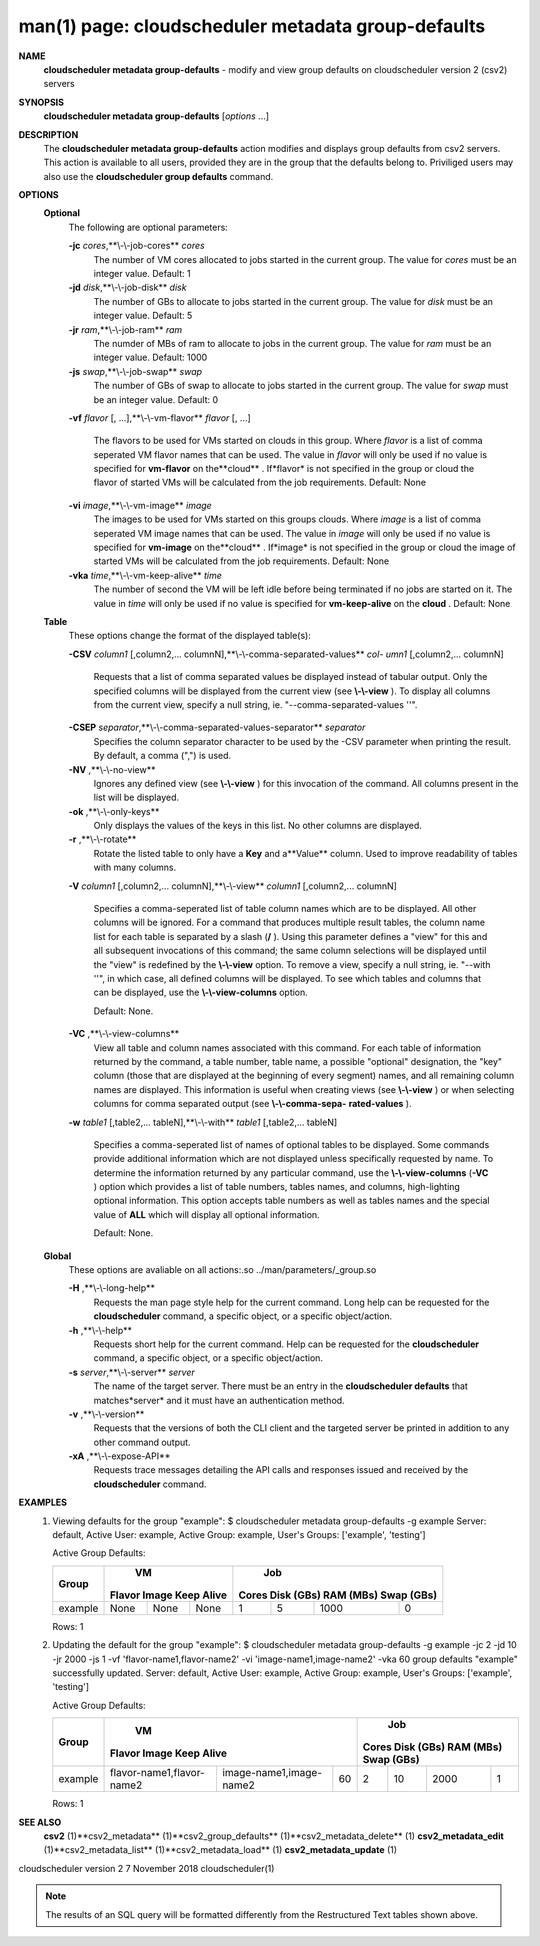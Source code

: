 .. File generated by /hepuser/crlb/Git/cloudscheduler/utilities/cli_doc_to_rst - DO NOT EDIT
..
.. To modify the contents of this file:
..   1. edit the man page file(s) ".../cloudscheduler/cli/man/csv2_metadata_group-defaults.1"
..   2. run the utility ".../cloudscheduler/utilities/cli_doc_to_rst"
..

man(1) page: cloudscheduler metadata group-defaults
===================================================

 
 
 
**NAME** 
       **cloudscheduler metadata group-defaults** 
       - modify and view group defaults
       on cloudscheduler version 2 (csv2) servers
 
**SYNOPSIS** 
       **cloudscheduler metadata group-defaults** 
       [*options*
       ...]
 
**DESCRIPTION** 
       The **cloudscheduler metadata group-defaults** 
       action modifies and displays
       group  defaults  from  csv2  servers.   This action is available to all
       users, provided they are in the group  that  the  defaults  belong  to.
       Priviliged  users  may  also use the **cloudscheduler group defaults** 
       command.
 
**OPTIONS** 
   **Optional** 
       The following are optional parameters:
 
       **-jc** *cores*,**\\-\\-job-cores** *cores*
              The number of VM cores allocated to jobs started in the  current
              group.   The value for *cores*
              must be an integer value.  Default:
              1
 
       **-jd** *disk*,**\\-\\-job-disk** *disk*
              The number of GBs to allocate to jobs  started  in  the  current
              group.  The value for *disk*
              must be an integer value.  Default: 5
 
       **-jr** *ram*,**\\-\\-job-ram** *ram*
              The  numder  of  MBs  of  ram to allocate to jobs in the current
              group.  The value for *ram*
              must be an  integer  value.   Default:
              1000
 
       **-js** *swap*,**\\-\\-job-swap** *swap*
              The  number  of  GBs  of swap to allocate to jobs started in the
              current group.  The value for *swap*
              must  be  an  integer  value.
              Default: 0
 
       **-vf** *flavor*
       [, ...],**\\-\\-vm-flavor** *flavor*
       [, ...]
              The  flavors to be used for VMs started on clouds in this group.
              Where *flavor*
              is a list of comma seperated VM flavor  names  that
              can  be used.  The value in *flavor*
              will only be used if no value
              is specified for **vm-flavor** 
              on the**cloud** .
              If*flavor*
              is not
              specified  in  the  group or cloud the flavor of started VMs will be
              calculated from the job requirements.  Default: None
 
       **-vi** *image*,**\\-\\-vm-image** *image*
              The images to be used for VMs started  on  this  groups  clouds.
              Where *image*
              is a list of comma seperated VM image names that can
              be used.  The value in *image*
              will only be used if  no  value  is
              specified  for **vm-image** 
              on the**cloud** .
              If*image*
              is not specified
              in the group or cloud the image of started VMs  will  be  
              calculated from the job requirements.  Default: None
 
       **-vka** *time*,**\\-\\-vm-keep-alive** *time*
              The  number of second the VM will be left idle before being 
              terminated if no jobs are started on it.  The value  in  *time*
              will
              only  be  used if no value is specified for **vm-keep-alive** 
              on the
              **cloud** .
              Default: None
 
   **Table** 
       These options change the format of the displayed table(s):
 
       **-CSV** *column1*
       [,column2,...  columnN],**\\-\\-comma-separated-values** *col-*
       *umn1*
       [,column2,... columnN]
              Requests  that  a  list  of  comma separated values be displayed
              instead of tabular output.  Only the specified columns  will  be
              displayed  from  the  current view (see **\\-\\-view** ).
              To display all
              columns from the  current  view,  specify  a  null  string,  ie.
              "--comma-separated-values ''".
 
 
       **-CSEP** *separator*,**\\-\\-comma-separated-values-separator** *separator*
              Specifies  the column separator character to be used by the -CSV
              parameter when printing the result.  By default, a  comma  (",")
              is used.
 
 
       **-NV** ,**\\-\\-no-view** 
              Ignores any defined view (see **\\-\\-view** 
              ) for this invocation of the
              command.  All columns present in the list will be displayed.
 
       **-ok** ,**\\-\\-only-keys** 
              Only displays the values of the keys in  this  list.   No  other
              columns are displayed.
 
       **-r** ,**\\-\\-rotate** 
              Rotate  the  listed table to only have a **Key** 
              and a**Value** 
              column.
              Used to improve readability of tables with many columns.
 
       **-V** *column1*
       [,column2,... columnN],**\\-\\-view** *column1*
       [,column2,... columnN]
              Specifies a comma-seperated list of table column names which are
              to be displayed.  All other columns will be ignored.  For a 
              command that produces multiple result tables, the column name  list
              for  each table is separated by a slash (**/** ).
              Using this
              parameter defines a "view" for this and all subsequent invocations  of
              this command; the same column selections will be displayed until
              the "view" is redefined by the **\\-\\-view** 
              option.  To remove a view,
              specify  a  null  string,  ie.  "--with  ''", in which case, all
              defined columns will be displayed.  To see which tables and 
              columns that can be displayed, use the **\\-\\-view-columns** 
              option.
 
              Default: None.
 
       **-VC** ,**\\-\\-view-columns** 
              View  all  table  and column names associated with this command.
              For each table of information returned by the command,  a  table
              number, table name, a possible "optional" designation, the "key"
              column (those that are displayed at the beginning of every  
              segment) names, and all remaining column names are displayed.  This
              information is useful when creating views (see **\\-\\-view** 
              )  or  when
              selecting  columns for comma separated output (see **\\-\\-comma-sepa-** 
              **rated-values** ).
 
       **-w** *table1*
       [,table2,... tableN],**\\-\\-with** *table1*
       [,table2,... tableN]
              Specifies a comma-seperated list of names of optional tables  to
              be  displayed.   Some  commands  provide  additional information
              which are not displayed unless specifically requested  by  name.
              To determine the information returned by any particular command,
              use the **\\-\\-view-columns** 
              (**-VC** 
              ) option which provides a list of
              table  numbers,  tables names, and columns, high-lighting optional
              information.  This option  accepts  table  numbers  as  well  as
              tables names and the special value of **ALL** 
              which will display all
              optional information.
 
              Default: None.
 
   **Global** 
       These  options  are  avaliable  on   all   actions:.so   
       ../man/parameters/_group.so
 
       **-H** ,**\\-\\-long-help** 
              Requests  the man page style help for the current command.  Long
              help can be requested for the **cloudscheduler** 
              command, a specific
              object, or a specific object/action.
 
       **-h** ,**\\-\\-help** 
              Requests  short  help  for  the  current  command.   Help can be
              requested for the **cloudscheduler** 
              command, a specific object,  or
              a specific object/action.
 
       **-s** *server*,**\\-\\-server** *server*
              The  name  of  the target server.  There must be an entry in the
              **cloudscheduler defaults** 
              that matches*server*
              and it must have  an
              authentication method.
 
       **-v** ,**\\-\\-version** 
              Requests  that  the versions of both the CLI client and the 
              targeted server be printed in addition to any other command output.
 
       **-xA** ,**\\-\\-expose-API** 
              Requests trace messages detailing the API  calls  and  responses
              issued and received by the **cloudscheduler** 
              command.
 
**EXAMPLES** 
       1.     Viewing defaults for the group "example":
              $ cloudscheduler metadata group-defaults -g example
              Server: default, Active User: example, Active Group: example, User's Groups: ['example', 'testing']
 
              Active Group Defaults:

              +---------+--------+-------+------------+-------------+-------------+-------------+-------------+
              +         |             VM              |                          Job                          +
              +  Group  | Flavor   Image   Keep Alive |    Cores      Disk (GBs)     RAM (MBs)    Swap (GBs)  +
              +=========+========+=======+============+=============+=============+=============+=============+
              | example | None   | None  | None       | 1           | 5           | 1000        | 0           |
              +---------+--------+-------+------------+-------------+-------------+-------------+-------------+

              Rows: 1
 
       2.     Updating the default for the group "example":
              $ cloudscheduler metadata group-defaults -g example -jc 2 -jd 10 -jr 2000 -js 1 -vf 'flavor-name1,flavor-name2' -vi 'image-name1,image-name2' -vka 60
              group defaults "example" successfully updated.
              Server: default, Active User: example, Active Group: example, User's Groups: ['example', 'testing']
 
              Active Group Defaults:

              +---------+---------------------------+-------------------------+-------------+-------------+-------------+-------------+-------------+
              +         |                                VM                                 |                          Job                          +
              +  Group  |          Flavor                      Image            Keep Alive  |    Cores      Disk (GBs)     RAM (MBs)    Swap (GBs)  +
              +=========+===========================+=========================+=============+=============+=============+=============+=============+
              | example | flavor-name1,flavor-name2 | image-name1,image-name2 | 60          | 2           | 10          | 2000        | 1           |
              +---------+---------------------------+-------------------------+-------------+-------------+-------------+-------------+-------------+

              Rows: 1
 
**SEE ALSO** 
       **csv2** 
       (1)**csv2_metadata** 
       (1)**csv2_group_defaults** 
       (1)**csv2_metadata_delete** 
       (1)
       **csv2_metadata_edit** 
       (1)**csv2_metadata_list** 
       (1)**csv2_metadata_load** 
       (1)
       **csv2_metadata_update** 
       (1)
 
 
 
cloudscheduler version 2        7 November 2018              cloudscheduler(1)
 

.. note:: The results of an SQL query will be formatted differently from the Restructured Text tables shown above.
